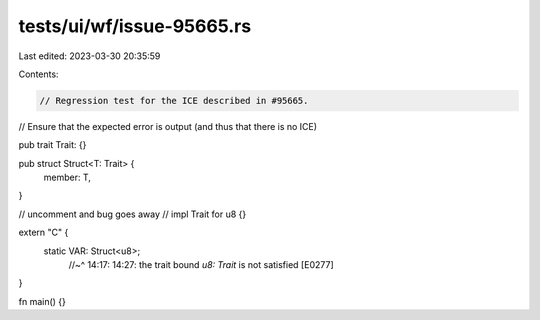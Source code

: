 tests/ui/wf/issue-95665.rs
==========================

Last edited: 2023-03-30 20:35:59

Contents:

.. code-block:: rs

    // Regression test for the ICE described in #95665.
// Ensure that the expected error is output (and thus that there is no ICE)

pub trait Trait: {}

pub struct Struct<T: Trait> {
    member: T,
}

// uncomment and bug goes away
// impl Trait for u8 {}

extern "C" {
    static VAR: Struct<u8>;
                //~^ 14:17: 14:27: the trait bound `u8: Trait` is not satisfied [E0277]
}

fn main() {}



